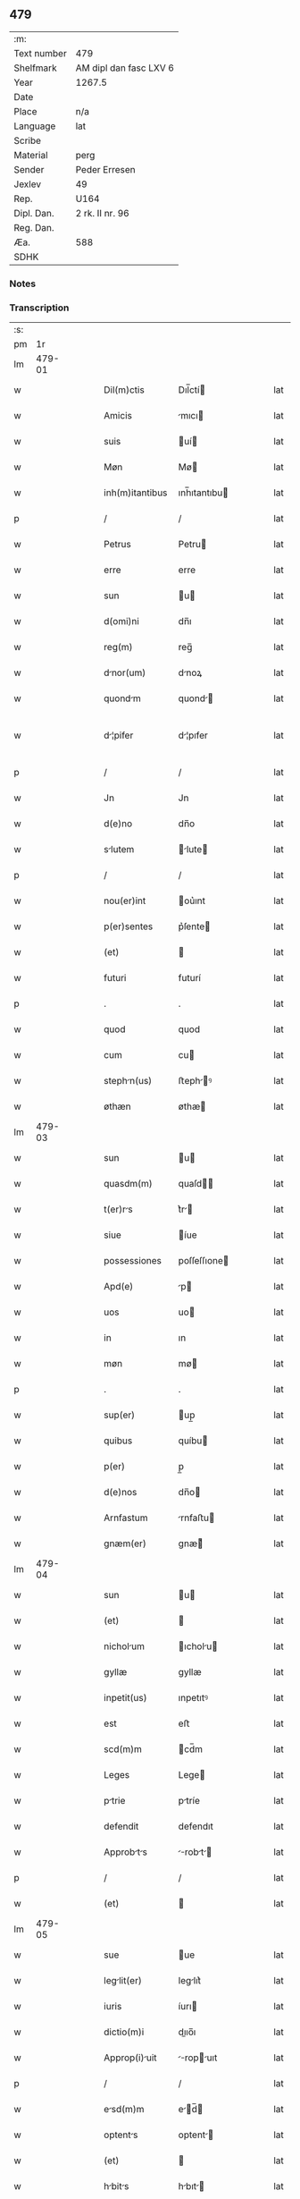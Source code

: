 ** 479
| :m:         |                        |
| Text number | 479                    |
| Shelfmark   | AM dipl dan fasc LXV 6 |
| Year        | 1267.5                 |
| Date        |                        |
| Place       | n/a                    |
| Language    | lat                    |
| Scribe      |                        |
| Material    | perg                   |
| Sender      | Peder Erresen          |
| Jexlev      | 49                     |
| Rep.        | U164                   |
| Dipl. Dan.  | 2 rk. II nr. 96        |
| Reg. Dan.   |                        |
| Æa.         | 588                    |
| SDHK        |                        |

*** Notes


*** Transcription
| :s: |        |   |   |   |   |                  |              |   |   |   |   |     |   |   |   |               |
| pm  |     1r |   |   |   |   |                  |              |   |   |   |   |     |   |   |   |               |
| lm  | 479-01 |   |   |   |   |                  |              |   |   |   |   |     |   |   |   |               |
| w   |        |   |   |   |   | Dil(m)ctis       | Dıl̅ctí      |   |   |   |   | lat |   |   |   |        479-01 |
| w   |        |   |   |   |   | Amicis           | mıcı       |   |   |   |   | lat |   |   |   |        479-01 |
| w   |        |   |   |   |   | suis             | uí         |   |   |   |   | lat |   |   |   |        479-01 |
| w   |        |   |   |   |   | Møn              | Mø          |   |   |   |   | lat |   |   |   |        479-01 |
| w   |        |   |   |   |   | inh(m)itantibus  | ınh̅ıtantıbu |   |   |   |   | lat |   |   |   |        479-01 |
| p   |        |   |   |   |   | /                | /            |   |   |   |   | lat |   |   |   |        479-01 |
| w   |        |   |   |   |   | Petrus           | Petru       |   |   |   |   | lat |   |   |   |        479-01 |
| w   |        |   |   |   |   | erre             | erre         |   |   |   |   | lat |   |   |   |        479-01 |
| w   |        |   |   |   |   | sun              | u          |   |   |   |   | lat |   |   |   |        479-01 |
| w   |        |   |   |   |   | d(omi)ni         | dn̅ı          |   |   |   |   | lat |   |   |   |        479-01 |
| w   |        |   |   |   |   | reg(m)           | reg̅          |   |   |   |   | lat |   |   |   |        479-01 |
| w   |        |   |   |   |   | dnor(um)        | dnoꝝ        |   |   |   |   | lat |   |   |   |        479-01 |
| w   |        |   |   |   |   | quondm          | quond      |   |   |   |   | lat |   |   |   |        479-01 |
| w   |        |   |   |   |   | d¦pifer         | d¦pıfer     |   |   |   |   | lat |   |   |   | 479-01—479-02 |
| p   |        |   |   |   |   | /                | /            |   |   |   |   | lat |   |   |   |        479-02 |
| w   |        |   |   |   |   | Jn               | Jn           |   |   |   |   | lat |   |   |   |        479-02 |
| w   |        |   |   |   |   | d(e)no           | dn̅o          |   |   |   |   | lat |   |   |   |        479-02 |
| w   |        |   |   |   |   | slutem          | lute      |   |   |   |   | lat |   |   |   |        479-02 |
| p   |        |   |   |   |   | /                | /            |   |   |   |   | lat |   |   |   |        479-02 |
| w   |        |   |   |   |   | nou(er)int       | ou͛ınt       |   |   |   |   | lat |   |   |   |        479-02 |
| w   |        |   |   |   |   | p(er)sentes      | p͛ſente      |   |   |   |   | lat |   |   |   |        479-02 |
| w   |        |   |   |   |   | (et)             |             |   |   |   |   | lat |   |   |   |        479-02 |
| w   |        |   |   |   |   | futuri           | futurí       |   |   |   |   | lat |   |   |   |        479-02 |
| p   |        |   |   |   |   | .                | .            |   |   |   |   | lat |   |   |   |        479-02 |
| w   |        |   |   |   |   | quod             | quod         |   |   |   |   | lat |   |   |   |        479-02 |
| w   |        |   |   |   |   | cum              | cu          |   |   |   |   | lat |   |   |   |        479-02 |
| w   |        |   |   |   |   | stephn(us)      | ﬅephꝰ      |   |   |   |   | lat |   |   |   |        479-02 |
| w   |        |   |   |   |   | øthæn            | øthæ        |   |   |   |   | lat |   |   |   |        479-02 |
| lm  | 479-03 |   |   |   |   |                  |              |   |   |   |   |     |   |   |   |               |
| w   |        |   |   |   |   | sun              | u          |   |   |   |   | lat |   |   |   |        479-03 |
| w   |        |   |   |   |   | quasdm(m)        | quaſd̅       |   |   |   |   | lat |   |   |   |        479-03 |
| w   |        |   |   |   |   | t(er)rs         | t͛r         |   |   |   |   | lat |   |   |   |        479-03 |
| w   |        |   |   |   |   | siue             | íue         |   |   |   |   | lat |   |   |   |        479-03 |
| w   |        |   |   |   |   | possessiones     | poſſeſſıone |   |   |   |   | lat |   |   |   |        479-03 |
| w   |        |   |   |   |   | Apd(e)           | p          |   |   |   |   | lat |   |   |   |        479-03 |
| w   |        |   |   |   |   | uos              | uo          |   |   |   |   | lat |   |   |   |        479-03 |
| w   |        |   |   |   |   | in               | ın           |   |   |   |   | lat |   |   |   |        479-03 |
| w   |        |   |   |   |   | møn              | mø          |   |   |   |   | lat |   |   |   |        479-03 |
| p   |        |   |   |   |   | .                | .            |   |   |   |   | lat |   |   |   |        479-03 |
| w   |        |   |   |   |   | sup(er)          | up̲          |   |   |   |   | lat |   |   |   |        479-03 |
| w   |        |   |   |   |   | quibus           | quíbu       |   |   |   |   | lat |   |   |   |        479-03 |
| w   |        |   |   |   |   | p(er)            | p̲            |   |   |   |   | lat |   |   |   |        479-03 |
| w   |        |   |   |   |   | d(e)nos          | dn̅o         |   |   |   |   | lat |   |   |   |        479-03 |
| w   |        |   |   |   |   | Arnfastum        | rnfaﬅu     |   |   |   |   | lat |   |   |   |        479-03 |
| w   |        |   |   |   |   | gnæm(er)         | gnæ͛         |   |   |   |   | lat |   |   |   |        479-03 |
| lm  | 479-04 |   |   |   |   |                  |              |   |   |   |   |     |   |   |   |               |
| w   |        |   |   |   |   | sun              | u          |   |   |   |   | lat |   |   |   |        479-04 |
| w   |        |   |   |   |   | (et)             |             |   |   |   |   | lat |   |   |   |        479-04 |
| w   |        |   |   |   |   | nicholum        | ıcholu    |   |   |   |   | lat |   |   |   |        479-04 |
| w   |        |   |   |   |   | gyllæ            | gyllæ        |   |   |   |   | lat |   |   |   |        479-04 |
| w   |        |   |   |   |   | inpetit(us)      | ınpetıtꝰ     |   |   |   |   | lat |   |   |   |        479-04 |
| w   |        |   |   |   |   | est              | eﬅ           |   |   |   |   | lat |   |   |   |        479-04 |
| w   |        |   |   |   |   | scd(m)m          | cd̅m         |   |   |   |   | lat |   |   |   |        479-04 |
| w   |        |   |   |   |   | Leges            | Lege        |   |   |   |   | lat |   |   |   |        479-04 |
| w   |        |   |   |   |   | ptrie           | ptríe       |   |   |   |   | lat |   |   |   |        479-04 |
| w   |        |   |   |   |   | defendit         | defendıt     |   |   |   |   | lat |   |   |   |        479-04 |
| w   |        |   |   |   |   | Approbts       | robt    |   |   |   |   | lat |   |   |   |        479-04 |
| p   |        |   |   |   |   | /                | /            |   |   |   |   | lat |   |   |   |        479-04 |
| w   |        |   |   |   |   | (et)             |             |   |   |   |   | lat |   |   |   |        479-04 |
| lm  | 479-05 |   |   |   |   |                  |              |   |   |   |   |     |   |   |   |               |
| w   |        |   |   |   |   | sue              | ue          |   |   |   |   | lat |   |   |   |        479-05 |
| w   |        |   |   |   |   | leglit(er)      | leglıt͛      |   |   |   |   | lat |   |   |   |        479-05 |
| w   |        |   |   |   |   | iuris            | íurı        |   |   |   |   | lat |   |   |   |        479-05 |
| w   |        |   |   |   |   | dictio(m)i       | dııo̅ı       |   |   |   |   | lat |   |   |   |        479-05 |
| w   |        |   |   |   |   | Approp(i)uit    | ropuıt   |   |   |   |   | lat |   |   |   |        479-05 |
| p   |        |   |   |   |   | /                | /            |   |   |   |   | lat |   |   |   |        479-05 |
| w   |        |   |   |   |   | esd(m)m         | ed̅        |   |   |   |   | lat |   |   |   |        479-05 |
| w   |        |   |   |   |   | optents         | optent     |   |   |   |   | lat |   |   |   |        479-05 |
| w   |        |   |   |   |   | (et)             |             |   |   |   |   | lat |   |   |   |        479-05 |
| w   |        |   |   |   |   | hbits          | hbıt      |   |   |   |   | lat |   |   |   |        479-05 |
| w   |        |   |   |   |   | in               | ín           |   |   |   |   | lat |   |   |   |        479-05 |
| w   |        |   |   |   |   | p(er)senci      | p͛ſencı      |   |   |   |   | lat |   |   |   |        479-05 |
| w   |        |   |   |   |   | nr(m)           | nr̅          |   |   |   |   | lat |   |   |   |        479-05 |
| w   |        |   |   |   |   | (et)             |             |   |   |   |   | lat |   |   |   |        479-05 |
| lm  | 479-06 |   |   |   |   |                  |              |   |   |   |   |     |   |   |   |               |
| w   |        |   |   |   |   | multor(um)       | multoꝝ       |   |   |   |   | lat |   |   |   |        479-06 |
| w   |        |   |   |   |   | fide             | fıde         |   |   |   |   | lat |   |   |   |        479-06 |
| w   |        |   |   |   |   | dignor(um)       | dıgnoꝝ       |   |   |   |   | lat |   |   |   |        479-06 |
| w   |        |   |   |   |   | sororibus        | ororıbu    |   |   |   |   | lat |   |   |   |        479-06 |
| w   |        |   |   |   |   | clustri         | cluﬅrí      |   |   |   |   | lat |   |   |   |        479-06 |
| w   |        |   |   |   |   | bete            | bete        |   |   |   |   | lat |   |   |   |        479-06 |
| w   |        |   |   |   |   | clre            | clre        |   |   |   |   | lat |   |   |   |        479-06 |
| w   |        |   |   |   |   | idem             | ıde         |   |   |   |   | lat |   |   |   |        479-06 |
| w   |        |   |   |   |   | stephn(us)      | ﬅephꝰ      |   |   |   |   | lat |   |   |   |        479-06 |
| w   |        |   |   |   |   | scotuit         | ſcotuít     |   |   |   |   | lat |   |   |   |        479-06 |
| w   |        |   |   |   |   | iure             | íure         |   |   |   |   | lat |   |   |   |        479-06 |
| w   |        |   |   |   |   | pp(er)etuo       | ̲etuo        |   |   |   |   | lat |   |   |   |        479-06 |
| w   |        |   |   |   |   | pos¦sidends     | poſ¦ſıdend |   |   |   |   | lat |   |   |   | 479-06—479-07 |
| w   |        |   |   |   |   | (et)             |             |   |   |   |   | lat |   |   |   |        479-07 |
| w   |        |   |   |   |   | Ad               | d           |   |   |   |   | lat |   |   |   |        479-07 |
| w   |        |   |   |   |   | placitum         | placıtu     |   |   |   |   | lat |   |   |   |        479-07 |
| w   |        |   |   |   |   | volunttis       | ỽolunttí   |   |   |   |   | lat |   |   |   |        479-07 |
| w   |        |   |   |   |   | sue              | ue          |   |   |   |   | lat |   |   |   |        479-07 |
| w   |        |   |   |   |   | ordinnds       | ordınnd   |   |   |   |   | lat |   |   |   |        479-07 |
| w   |        |   |   |   |   | (et)             |             |   |   |   |   | lat |   |   |   |        479-07 |
| w   |        |   |   |   |   | hoc              | hoc          |   |   |   |   | lat |   |   |   |        479-07 |
| w   |        |   |   |   |   | p(er)sentibus    | p͛ſentıbu    |   |   |   |   | lat |   |   |   |        479-07 |
| w   |        |   |   |   |   | p(ro)testm(ur)/ | ꝓteﬅ᷑/      |   |   |   |   | lat |   |   |   |        479-07 |
| p   |        |   |   |   |   | /                | /            |   |   |   |   | lat |   |   |   |        479-07 |
| lm  | 479-08 |   |   |   |   |                  |              |   |   |   |   |     |   |   |   |               |
| w   |        |   |   |   |   | [2-02-96]        | [2-02-96]    |   |   |   |   | lat |   |   |   |        479-08 |
| :e: |        |   |   |   |   |                  |              |   |   |   |   |     |   |   |   |               |
